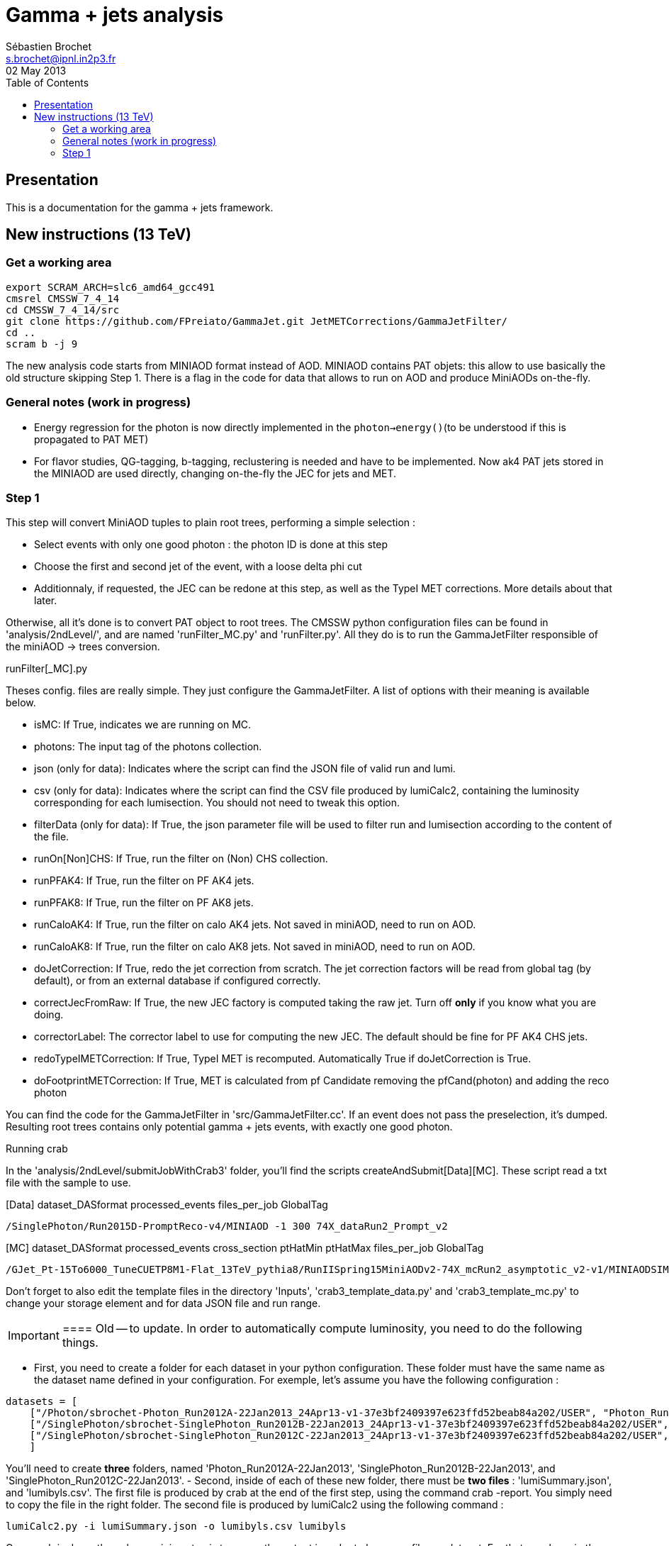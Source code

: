 // To compile, simply run 'asciidoc manual.txt'
= Gamma + jets analysis
Sébastien Brochet <s.brochet@ipnl.in2p3.fr>
02 May 2013
:toc2:
:data-uri:
:latexmath:
:icons:
:theme: flask
:html5:
:iconsdir: /gridgroup/cms/brochet/.local/etc/asciidoc/images/icons

== Presentation

This is a documentation for the gamma + jets framework.

== New instructions (13 TeV)

=== Get a working area

[source,bash]
----

export SCRAM_ARCH=slc6_amd64_gcc491
cmsrel CMSSW_7_4_14
cd CMSSW_7_4_14/src
git clone https://github.com/FPreiato/GammaJet.git JetMETCorrections/GammaJetFilter/
cd ..
scram b -j 9

----

The new analysis code starts from MINIAOD format instead of AOD. MINIAOD contains PAT objets: this allow to use basically the old structure skipping Step 1.
There is a flag in the code for data that allows to run on AOD and produce MiniAODs on-the-fly.

=== General notes (work in progress)

- Energy regression for the photon is now directly implemented in the `photon->energy()`(to be understood if this is propagated to PAT MET)
- For flavor studies, QG-tagging, b-tagging,  reclustering is needed and have to be implemented. Now ak4 PAT jets stored in the MINIAOD are used directly, changing on-the-fly the JEC for jets and MET.
  
=== Step 1

This step will convert MiniAOD tuples to plain root trees, performing a simple selection :

- Select events with only one good photon : the photon ID is done at this step
- Choose the first and second jet of the event, with a loose delta phi cut
- Additionnaly, if requested, the JEC can be redone at this step, as well as the TypeI MET corrections. More details about that later.

Otherwise, all it's done is to convert PAT object to root trees. The CMSSW python configuration files can be found in 'analysis/2ndLevel/', and are named 'runFilter_MC.py' and 'runFilter.py'. All they do is to run the +GammaJetFilter+ responsible of the miniAOD -> trees conversion.

.runFilter[_MC].py
****
Theses config. files are really simple. They just configure the +GammaJetFilter+. A list of options with their meaning is available below.

- +isMC+: If +True+, indicates we are running on MC.
- +photons+: The input tag of the photons collection.
- +json+ (only for data): Indicates where the script can find the JSON file of valid run and lumi.
- +csv+ (only for data): Indicates where the script can find the CSV file produced by lumiCalc2, containing the luminosity corresponding for each lumisection. You should not need to tweak this option.
- +filterData+ (only for data): If +True+, the +json+ parameter file will be used to filter run and lumisection according to the content of the file.

- +runOn[Non]CHS+: If +True+, run the filter on (Non) CHS collection.
- +runPFAK4+: If +True+, run the filter on PF AK4 jets.
- +runPFAK8+: If +True+, run the filter on PF AK8 jets.
- +runCaloAK4+: If +True+, run the filter on calo AK4 jets. Not saved in miniAOD, need to run on AOD.
- +runCaloAK8+: If +True+, run the filter on calo AK8 jets. Not saved in miniAOD, need to run on AOD.

- +doJetCorrection+: If +True+, redo the jet correction from scratch. The jet correction factors will be read from global tag (by default), or from an external database if configured correctly.
- +correctJecFromRaw+: If +True+, the new JEC factory is computed taking the raw jet. Turn off *only* if you know what you are doing.
- +correctorLabel+: The corrector label to use for computing the new JEC. The default should be fine for PF AK4 CHS jets.
- +redoTypeIMETCorrection+: If +True+, TypeI MET is recomputed. Automatically +True+ if +doJetCorrection+ is +True+.
- +doFootprintMETCorrection+: If +True+, MET is calculated from pf Candidate removing the pfCand(photon) and adding the reco photon
****

You can find the code for the +GammaJetFilter+ in 'src/GammaJetFilter.cc'. If an event does not pass the preselection, it's dumped. Resulting root trees contains only potential gamma + jets events, with exactly one good photon.

.Running crab
****
In the 'analysis/2ndLevel/submitJobWithCrab3' folder, you'll find the scripts +createAndSubmit[Data][MC]+. These script read a txt file with the sample to use.

[Data] dataset_DASformat processed_events files_per_job GlobalTag
----
/SinglePhoton/Run2015D-PromptReco-v4/MINIAOD -1 300 74X_dataRun2_Prompt_v2
----

[MC] dataset_DASformat processed_events cross_section ptHatMin ptHatMax files_per_job GlobalTag

----
/GJet_Pt-15To6000_TuneCUETP8M1-Flat_13TeV_pythia8/RunIISpring15MiniAODv2-74X_mcRun2_asymptotic_v2-v1/MINIAODSIM 1 1 0 10000 10 74X_mcRun2_asymptotic_v2
----

Don't forget to also edit the template files in the directory 'Inputs', 'crab3_template_data.py' and 'crab3_template_mc.py' to change your storage element and for data JSON file and run range.

[IMPORTANT]
==== Old -- to update. 
In order to automatically compute luminosity, you need to do the following things.

- First, you need to create a folder for each dataset in your python configuration. These folder must have the same name as the dataset name defined in your configuration. For exemple, let's assume you have the following configuration :
[source,python]
----
datasets = [ 
    ["/Photon/sbrochet-Photon_Run2012A-22Jan2013_24Apr13-v1-37e3bf2409397e623ffd52beab84a202/USER", "Photon_Run2012A-22Jan2013", "FT_53_V21_AN3"],
    ["/SinglePhoton/sbrochet-SinglePhoton_Run2012B-22Jan2013_24Apr13-v1-37e3bf2409397e623ffd52beab84a202/USER", "SinglePhoton_Run2012B-22Jan2013", "FT_53_V21_AN3"],
    ["/SinglePhoton/sbrochet-SinglePhoton_Run2012C-22Jan2013_24Apr13-v1-37e3bf2409397e623ffd52beab84a202/USER", "SinglePhoton_Run2012C-22Jan2013", "FT_53_V21_AN3" ],    
    ]
----
You'll need to create *three* folders, named 'Photon_Run2012A-22Jan2013', 'SinglePhoton_Run2012B-22Jan2013', and 'SinglePhoton_Run2012C-22Jan2013'.
- Second, inside of each of these new folder, there must be *two files* : 'lumiSummary.json', and 'lumibyls.csv'. The first file is produced by crab at the end of the first step, using the command +crab -report+. You simply need to copy the file in the right folder. The second file is produced by lumiCalc2 using the following command :
----
lumiCalc2.py -i lumiSummary.json -o lumibyls.csv lumibyls
----
====
****

Once crab is done, the only remaining step is to merge the output in order to have one file per dataset. For that, you have in the folder 'scripts' the 'mergeAndAddWeight.py' and the 'mergeData.py'.
You can create the list with the files to merge with the script 'createList_T2.py', passing the path of crab output.

[createList_T2.py] python createList_T2.py -i [pnfs path] -o .

[mergeAndAddWeight] python mergeAndAddWeights.py -i GJet.txt -o ./ --xsec ##

==== Merge and add weight for total normalization (only MC)

If you're using "flat" MC samples you need to add a branch with the total event weight
evtWeightTot = total_xsec / sum_of_generatorWeights
This has to be done  in a separate step because it's necessary to run once over the full dataset in order to calculate the sum of generator weights. In the output of Step 1 we store an histogram filled using generator weights, in order to extract the sum of weights at the end with Integral().
The merging will update the tree "analysis" with a new branch called "evtWeightTot" and the TParameter "total_luminosity". Those number are used in the following steps to fill histograms and to draw plots. 

====

[mergeData] python mergeData.py -i SinglePhoton.txt -o ./ --lumi_tot ##


To calculate the integrated luminosity, follow the BrilCalc recipe:
http://cms-service-lumi.web.cern.ch/cms-service-lumi/brilwsdoc.html

1) Produce lumi_summary.json from crab
-----
crab report -d crab_folder
-----
2) Execute brilcalc

Command:
----
brilcalc lumi --normtag /afs/cern.ch/user/c/cmsbril/public/normtag_json/OfflineNormtagV1.json -u /pb -i lumi_summary.json
----

You should now have a root file for each MC dataset and one for each data dataset, with a prefix +PhotonJet_2ndLevel_+. Copy those files somewhere else. A good place could be the folder 'analysis/tuples/'.


=== Step 2 - finalization

For this step, I'll assume you have the following folder structure

----
+ analysis
|- tuples
 |- toFinalize (containing root files produced at step 1, with prefix PhotonJet_2ndLevel_)
 |- finalized (containing root files we will produce at this step)
----

The main utility here is the executable named 'gammaJetFinalized'. It'll produce root files containing a set of histograms for important variable like balancing or MPF. You can find its sources in the folder 'bin/', in the file 'gammaJetFinalizer.cc'. Let's have a look at the possible options :

----
gammaJetFinalizer  {-i <string> ... |--input-list <string>}
                      [--chs] [--alpha <float>]
                      [--mc-comp] [--mc] --algo <ak4|ak8> --type <pf|calo>
                      -d <string>
----

Here's a brief description of each option :

- +-i+ (multiple times): the input root files
- +--input-list+: A text file containing a list of input root files

- +--mc+: Tell the finalizer you run an MC sample
- +--mc-comp+: Apply a cut on pt_gamma > 165 to get rid of trigger prescale. Useful for doing data/MC comparison
- +--alpha+: The alpha cut to apply. 0.2 by default
- +--chs+: Tell the finalizer you ran on a CHS sample
- +--algo ak4 or ak8+: Tell the finalizer if we run on AK4 or AK8 jets
- +--type pf or calo+: Tell the finalizer if we run on PF or Calo jets
- +-d+: The output dataset name. This will create an output file named 'PhotonJet_<name>.root'

An exemple of command line could be :

----
gammaJetFinalizer -i PhotonJet_2ndLevel_Data_file.root -d SinglePhoton_Run2015 --type pf --algo ak4 --chs --alpha 0.30
----

This will process the input file 'PhotonJet_2ndLevel_Data_file.root', looking for PF AK4chs jets, using alpha=0.30, and producing an output file named 'PhotonJet_SinglePhoton_Run2015.root'.

[NOTE]
====
When you have multiple input file (+GJet+ MC for example), the easiest way is to create an input list and then use the +--input-list+ option of the finalizer. For exemple, suppose you have some files named 'PhotonJet_2ndLevel_GJet_Pt-30to50.root', 'PhotonJet_2ndLevel_GJet_Pt50to80.root', 'PhotonJet_2ndLevel_GJet_Pt-80to120.root', ... You can create an input file list doing

----
ls PhotonJet_2ndLevel_GJet_* > mc_GJet.list
----

And them pass the 'mc_GJet.list' file to the option +--input-list+.
====

[NOTE]
====
You cannot use the +--input-list+ option when running on data, for file structure reasons. If you have multiple data files, you'll need first to merge them with +hadd+ in a single file, and them use the +-i+ option.
====

There're *two* things you need to be aware before running the finalizer : the pileup reweighting, and the trigger selection. Each of them is explained in details below.

.Per-HLT pileup reweighting --- Work in progress
****
The MC is reweighting according to data, based on the number of vertices in the event, in order to take into account differences between simulation and data scenario wrt PU. In this analysis, the pileup profile for the data is generated for each HLT used during 2012, in order to take into account possible bias du to the prescale of such trigger.

All the utilities to do that are already available in the folder 'analysis/PUReweighting'. The relevant script is 'generatePUProfileForData.py'. As always, all you need to edit is at the beginning of the file.

The trigger list shoud be fine if you run on 2012 data. Otherwise, you'll need to build it yourself. For the json file list, just add all the one provided and certified. You can provide only one for the whole run range, but beware it'll take a very long time. It's better to split in more json files to speed things up.

To run the script, you'll also need to get the latest pileup json file available. Running something like this should work:

----
wget --no-check-certificate https://cms-service-dqm.web.cern.ch/cms-service-dqm/CAF/certification/Collisions12/8TeV/PileUp/pileup_latest.txt
----

Execute the script using

----
./generatePUProfileForData.py pileup_latest.txt
----

Once it's done, you should have a PU profile for each HLT of the analysis.
****

.Trigger selection
****
To avoid any bias in the selection, we explicitely require that, for each bin in pt_gamma, only one trigger was active. For that, we use an XML description of the trigger of the analysis, as you can find in the 'bin/' folder. The description is file named 'triggers.xml'.

The format should be straightforward: you have a separation in run ranges, as well as in triggers. This trigger selection should be fine for 2012, but you'll need to come with your own one for other datas.

The weight of each HLT is used to reweight various distribution for the prescale. In order to compute it, you need to have the total luminosity of the run range :

----
lumiCalc2.py -i <myjsonfile.json> --begin lowrun --end highrun overview
----

And the recorded luminosity for the trigger. For that, use

----
lumiCalc2.py -i <myjsonfile.json> --begin lowrun --end highrun --hlt "my_hlt_path_*" recorded
----

Sum all the luminosities for all HLT (only if they don't overap in time), and divide by the total luminosity to have the weight.

You have a similar file for MC, named 'triggers_mc.xml'. On this file, you have no run range, only a list of HLT path. This list is used in order to know with HLT the event should have fired if it was data, in order to perform the PU reweighting. You can also specify multiple HLT path for one pt bin if there were multiple active triggers during the data taking period. In this case, you'll need to provide a weight for each trigger (of course, the sum of the weight must be 1). Each trigger will be choose randolmy in order to respect the probabilities.
****

You should now have at least two files (three if you have run on QCD): 'PhotonJet_Photon_Run2015_PFlowAK4chs.root', 'PhotonJet_GJet_PFlowAK4chs.root', and optionnaly 'PhotonJet_QCD_PFlowAK4chs.root'. You are now ready to produce some plots!

=== Step 3 - The plots

First of all, you need to build the drawing utilities. For that, go into 'analysis/draw' and run +make all+. You should now have everything built.

In order to produce the full set of plots, you'll have to run 3 differents utility. You need to be in the same folder where the files produced at step 2 are.

- First, +drawPhotonJet_2bkg+, like that:
----
../../draw/drawPhotonJet_2bkg Data_file GJet_file QCD_file pf ak4 LUMI
----

- Then, you need to perform the 2nd jet extrapolation using +drawPhotonJetExtrap+, like this
----
../../draw/drawPhotonJetExtrap --type pf --algo ak4 Data_file GJet_file QCD_file
----

- Finally, to produce the final plot, one last utility, +draw_ratios_vs_pt+, like this
----
../../draw/draw_ratios_vs_pt data_file GJet_file QCD_file pf ak4
../../draw/draw_all_methods_vs_pt Data_file GJet_file QCD_file pf ak4
----

If everything went fine, you should now have a *lot* of plots in the folder 'PhotonJetPlots_Data_file_vs_GJet_file_plus_QCD_file_PFlowAK4_LUMI', and some more useful in the folder 'PhotonJetPlots_Data_file_vs_GJet_file_plus_QCD_file_PFlowAK4_LUMI/vs_pt'.

Other drawer could be useful. For example +draw_vs_run+ which draw the time dependence study --> response vs run number (only for Data).
----
../../draw/draw_vs_run Data_file pf ak4
----


Have fun!

// vim: set syntax=asciidoc:
